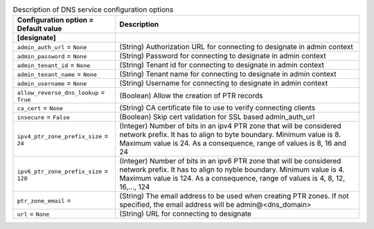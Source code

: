 ..
    Warning: Do not edit this file. It is automatically generated from the
    software project's code and your changes will be overwritten.

    The tool to generate this file lives in openstack-doc-tools repository.

    Please make any changes needed in the code, then run the
    autogenerate-config-doc tool from the openstack-doc-tools repository, or
    ask for help on the documentation mailing list, IRC channel or meeting.

.. _neutron-designate:

.. list-table:: Description of DNS service configuration options
   :header-rows: 1
   :class: config-ref-table

   * - Configuration option = Default value
     - Description
   * - **[designate]**
     -
   * - ``admin_auth_url`` = ``None``
     - (String) Authorization URL for connecting to designate in admin context
   * - ``admin_password`` = ``None``
     - (String) Password for connecting to designate in admin context
   * - ``admin_tenant_id`` = ``None``
     - (String) Tenant id for connecting to designate in admin context
   * - ``admin_tenant_name`` = ``None``
     - (String) Tenant name for connecting to designate in admin context
   * - ``admin_username`` = ``None``
     - (String) Username for connecting to designate in admin context
   * - ``allow_reverse_dns_lookup`` = ``True``
     - (Boolean) Allow the creation of PTR records
   * - ``ca_cert`` = ``None``
     - (String) CA certificate file to use to verify connecting clients
   * - ``insecure`` = ``False``
     - (Boolean) Skip cert validation for SSL based admin_auth_url
   * - ``ipv4_ptr_zone_prefix_size`` = ``24``
     - (Integer) Number of bits in an ipv4 PTR zone that will be considered network prefix. It has to align to byte boundary. Minimum value is 8. Maximum value is 24. As a consequence, range of values is 8, 16 and 24
   * - ``ipv6_ptr_zone_prefix_size`` = ``120``
     - (Integer) Number of bits in an ipv6 PTR zone that will be considered network prefix. It has to align to nyble boundary. Minimum value is 4. Maximum value is 124. As a consequence, range of values is 4, 8, 12, 16,..., 124
   * - ``ptr_zone_email`` =
     - (String) The email address to be used when creating PTR zones. If not specified, the email address will be admin@<dns_domain>
   * - ``url`` = ``None``
     - (String) URL for connecting to designate
